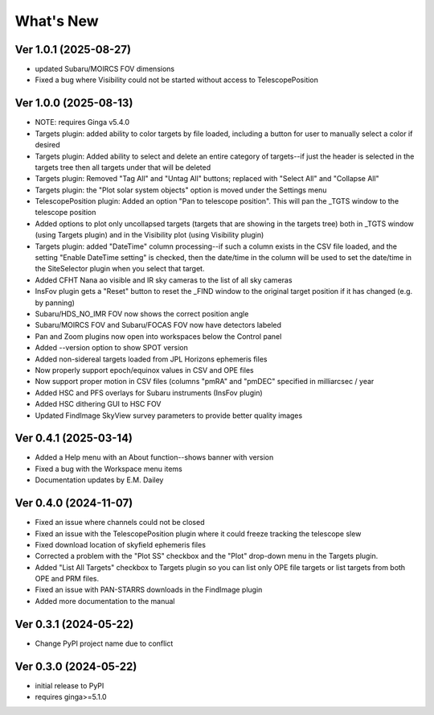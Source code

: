 ++++++++++
What's New
++++++++++

Ver 1.0.1 (2025-08-27)
======================
- updated Subaru/MOIRCS FOV dimensions
- Fixed a bug where Visibility could not be started without access to
  TelescopePosition

Ver 1.0.0 (2025-08-13)
======================
- NOTE: requires Ginga v5.4.0
- Targets plugin: added ability to color targets by file loaded, including
  a button for user to manually select a color if desired
- Targets plugin: Added ability to select and delete an entire category of
  targets--if just the header is selected in the targets tree then all
  targets under that will be deleted
- Targets plugin: Removed "Tag All" and "Untag All" buttons; replaced with
  "Select All" and "Collapse All"
- Targets plugin: the "Plot solar system objects" option is moved under the
  Settings menu
- TelescopePosition plugin: Added an option "Pan to telescope position".
  This will pan the _TGTS window to the telescope position
- Added options to plot only uncollapsed targets (targets that are showing
  in the targets tree) both in _TGTS window (using Targets plugin) and in
  the Visibility plot (using Visibility plugin)
- Targets plugin: added "DateTime" column processing--if such a column
  exists in the CSV file loaded, and the setting "Enable DateTime setting"
  is checked, then the date/time in the column will be used to set the
  date/time in the SiteSelector plugin when you select that target.
- Added CFHT Nana ao visible and IR sky cameras to the list of all sky cameras
- InsFov plugin gets a "Reset" button to reset the _FIND window to the original
  target position if it has changed (e.g. by panning)
- Subaru/HDS_NO_IMR FOV now shows the correct position angle
- Subaru/MOIRCS FOV and Subaru/FOCAS FOV now have detectors labeled
- Pan and Zoom plugins now open into workspaces below the Control panel
- Added --version option to show SPOT version
- Added non-sidereal targets loaded from JPL Horizons ephemeris files
- Now properly support epoch/equinox values in CSV and OPE files
- Now support proper motion in CSV files (columns "pmRA" and "pmDEC" specified
  in milliarcsec / year
- Added HSC and PFS overlays for Subaru instruments (InsFov plugin)
- Added HSC dithering GUI to HSC FOV
- Updated FindImage SkyView survey parameters to provide better quality images

Ver 0.4.1 (2025-03-14)
======================
- Added a Help menu with an About function--shows banner with version
- Fixed a bug with the Workspace menu items
- Documentation updates by E.M. Dailey

Ver 0.4.0 (2024-11-07)
======================
- Fixed an issue where channels could not be closed
- Fixed an issue with the TelescopePosition plugin where it could freeze
  tracking the telescope slew
- Fixed download location of skyfield ephemeris files
- Corrected a problem with the "Plot SS" checkbox and the "Plot"
  drop-down menu in the Targets plugin.
- Added "List All Targets" checkbox to Targets plugin so you can list
  only OPE file targets or list targets from both OPE and PRM files.
- Fixed an issue with PAN-STARRS downloads in the FindImage plugin
- Added more documentation to the manual

Ver 0.3.1 (2024-05-22)
======================
- Change PyPI project name due to conflict

Ver 0.3.0 (2024-05-22)
======================
- initial release to PyPI
- requires ginga>=5.1.0

